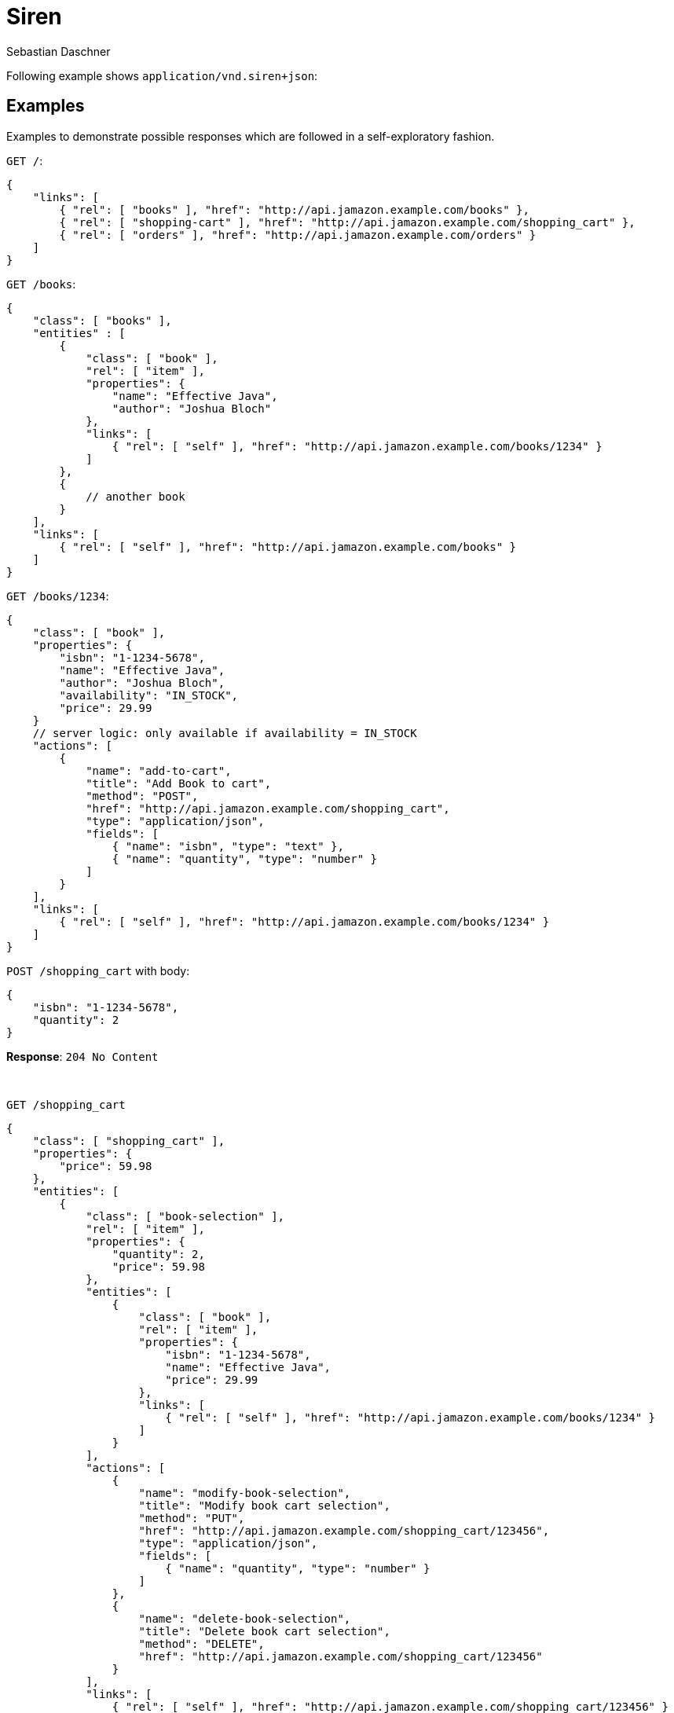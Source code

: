 = Siren
Sebastian Daschner

Following example shows `application/vnd.siren+json`:

// shortcoming of Siren, no nested content in templates

== Examples

Examples to demonstrate possible responses which are followed in a self-exploratory fashion.

`GET /`:

----
{
    "links": [
        { "rel": [ "books" ], "href": "http://api.jamazon.example.com/books" },
        { "rel": [ "shopping-cart" ], "href": "http://api.jamazon.example.com/shopping_cart" },
        { "rel": [ "orders" ], "href": "http://api.jamazon.example.com/orders" }
    ]
}
----

`GET /books`:

----
{
    "class": [ "books" ],
    "entities" : [
        {
            "class": [ "book" ],
            "rel": [ "item" ], 
            "properties": {
                "name": "Effective Java",
                "author": "Joshua Bloch"
            },
            "links": [
                { "rel": [ "self" ], "href": "http://api.jamazon.example.com/books/1234" }
            ]
        },
        {
            // another book
        }
    ],
    "links": [
        { "rel": [ "self" ], "href": "http://api.jamazon.example.com/books" }
    ]
}
----

`GET /books/1234`:

----
{
    "class": [ "book" ],
    "properties": {
        "isbn": "1-1234-5678",
        "name": "Effective Java",
        "author": "Joshua Bloch",
        "availability": "IN_STOCK",
        "price": 29.99
    }
    // server logic: only available if availability = IN_STOCK
    "actions": [
        {
            "name": "add-to-cart",
            "title": "Add Book to cart",
            "method": "POST",
            "href": "http://api.jamazon.example.com/shopping_cart",
            "type": "application/json",
            "fields": [
                { "name": "isbn", "type": "text" },
                { "name": "quantity", "type": "number" }
            ]
        }
    ],
    "links": [
        { "rel": [ "self" ], "href": "http://api.jamazon.example.com/books/1234" }
    ]
}
----

`POST /shopping_cart` with body:

----
{
    "isbn": "1-1234-5678",
    "quantity": 2
}
----

*Response*: `204 No Content`

{nbsp} + 

`GET /shopping_cart`

----
{
    "class": [ "shopping_cart" ],
    "properties": {
        "price": 59.98
    },
    "entities": [
        {
            "class": [ "book-selection" ],
            "rel": [ "item" ], 
            "properties": { 
                "quantity": 2,
                "price": 59.98
            },
            "entities": [
                {
                    "class": [ "book" ],
                    "rel": [ "item" ], 
                    "properties": {
                        "isbn": "1-1234-5678",
                        "name": "Effective Java",
                        "price": 29.99
                    },
                    "links": [
                        { "rel": [ "self" ], "href": "http://api.jamazon.example.com/books/1234" }
                    ]
                }
            ],
            "actions": [
                {
                    "name": "modify-book-selection",
                    "title": "Modify book cart selection",
                    "method": "PUT",
                    "href": "http://api.jamazon.example.com/shopping_cart/123456",
                    "type": "application/json",
                    "fields": [
                        { "name": "quantity", "type": "number" }
                    ]
                },
                {
                    "name": "delete-book-selection",
                    "title": "Delete book cart selection",
                    "method": "DELETE",
                    "href": "http://api.jamazon.example.com/shopping_cart/123456"
                }
            ],
            "links": [
                { "rel": [ "self" ], "href": "http://api.jamazon.example.com/shopping_cart/123456" }
            ]
        },
        // other book selections on the shopping cart
    ],
    "actions": [
        {
            "name": "checkout",
            "title": "Checkout shopping cart",
            "method": "POST",
            "href": "http://api.jamazon.example.com/orders"
        }
    ]
}
----

`GET /orders`:

----
{
    "class": [ "orders" ],
    "entities": [
        {
            "class": [ "order" ],
            "rel": [ "item" ], 
            "properties": { 
                "date": "2016-01-01T14:00:00Z",
                "price": 59.98,
                "status": "SHIPPED"
            },
            "links": [
                { "rel": [ "self" ], "href": "http://api.jamazon.example.com/orders/12345" }
            ]
        },
        // another order
    ],
    "links": [
        { "rel": [ "self" ], "href": "http://api.jamazon.example.com/orders" }
    ]
}
----

`GET order/12345`:

----
{
    "class": [ "order" ],
    "entities" : [
        {
            "class": [ "book-selection" ],
            "rel": [ "item" ], 
            "properties": { 
                "quantity": 2,
                "price": 59.98
            },
            "entities": [
                {
                    "class": [ "book" ],
                    "rel": [ "item" ], 
                    "properties": {
                        "isbn": "1-1234-5678",
                        "name": "Effective Java",
                        "price": 29.99
                    },
                    "links": [
                        { "rel": [ "self" ], "href": "http://api.jamazon.example.com/books/1234" }
                    ]
                }
            ],
            "links": [
                { "rel": [ "self" ], "href": "http://api.jamazon.example.com/books/1234" }
            ]
        },
        {
            // another book selection
        }
    ],
    "properties": {
        "date": "2016-01-01T14:00:00Z",
        "price": 59.98,
        "status": "SHIPPED"
    }
    "links": [
        { "rel": [ "self" ], "href": "http://api.jamazon.example.com/orders/12345" }
    ]
}
----
